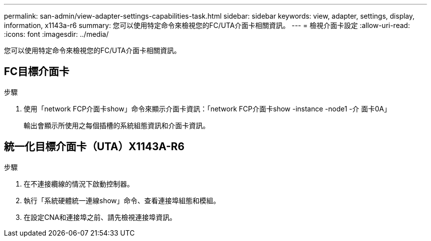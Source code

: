 ---
permalink: san-admin/view-adapter-settings-capabilities-task.html 
sidebar: sidebar 
keywords: view, adapter, settings, display, information, x1143a-r6 
summary: 您可以使用特定命令來檢視您的FC/UTA介面卡相關資訊。 
---
= 檢視介面卡設定
:allow-uri-read: 
:icons: font
:imagesdir: ../media/


[role="lead"]
您可以使用特定命令來檢視您的FC/UTA介面卡相關資訊。



== FC目標介面卡

.步驟
[role="lead"]
. 使用「network FCP介面卡show」命令來顯示介面卡資訊：「network FCP介面卡show -instance -node1 -介 面卡0A」
+
輸出會顯示所使用之每個插槽的系統組態資訊和介面卡資訊。





== 統一化目標介面卡（UTA）X1143A-R6

.步驟
. 在不連接纜線的情況下啟動控制器。
. 執行「系統硬體統一連線show」命令、查看連接埠組態和模組。
. 在設定CNA和連接埠之前、請先檢視連接埠資訊。

